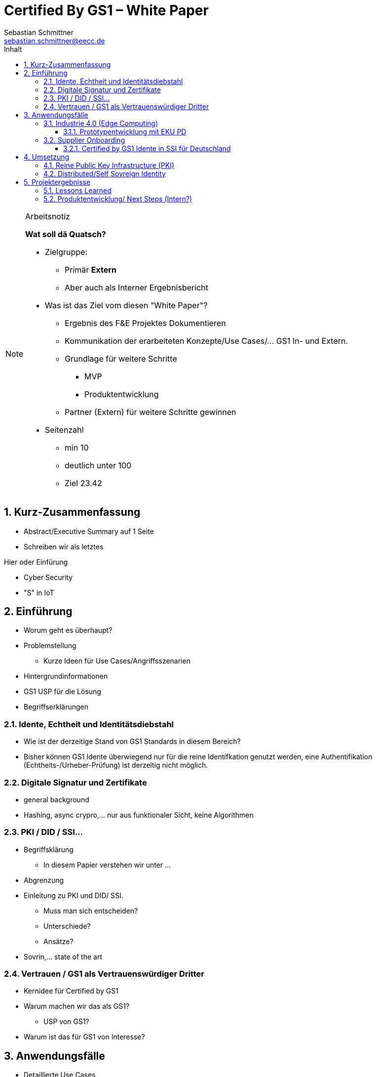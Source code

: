 = Certified By GS1 – White Paper
Sebastian Schmittner <sebastian.schmittner@eecc.de>
:toc:
:toclevels: 4
:toc-title: Inhalt
:figure-caption: Bild
:table-caption: Tabelle
:icons: font
:xrefstyle: short
:imagesdir: pics/
:sectnums:


.Arbeitsnotiz
[NOTE]
===============================
**Wat soll dä Quatsch?**

- Zielgruppe:
  **  Primär *Extern*
  ** Aber auch als Interner Ergebnisbericht
- Was ist das Ziel vom diesen "White Paper"?
** Ergebnis des F&E Projektes Dokumentieren
** Kommunikation der erarbeiteten Konzepte/Use Cases/... GS1 In- und Extern.
** Grundlage für weitere Schritte
*** MVP
*** Produktentwicklung
** Partner (Extern) für weitere Schritte gewinnen
- Seitenzahl
** min 10 
** deutlich unter 100
** Ziel 23.42

===============================

== Kurz-Zusammenfassung

- Abstract/Executive Summary auf 1 Seite
- Schreiben wir als letztes


Hier oder Einfürung

- Cyber Security
- "S" in IoT


== Einführung

- Worum geht es überhaupt?
- Problemstellung
** Kurze Ideen für Use Cases/Angriffsszenarien
- Hintergrundinformationen
- GS1 USP für die Lösung

- Begriffserklärungen


=== Idente, Echtheit und Identitätsdiebstahl


- Wie ist der derzeitige Stand von GS1 Standards in diesem Bereich?

- Bisher können GS1 Idente überwiegend nur für die reine Identifkation genutzt werden, eine Authentifikation (Echtheits-/Urheber-Prüfung) ist derzeitig nicht möglich.

=== Digitale Signatur und Zertifikate

- general background

-  Hashing, async crypro,... nur aus funktionaler Sicht, keine Algorithmen

=== PKI / DID / SSI...

- Begriffsklärung
** In diesem Papier verstehen wir unter ... 
- Abgrenzung

- Einleitung zu PKI und DID/ SSI.
** Muss man sich entscheiden?
** Unterschiede?
** Ansätze?

- Sovrin,... state of the art

=== Vertrauen / GS1 als Vertrauenswürdiger Dritter

- Kernidee für Certified by GS1

- Warum machen wir das als GS1?
** USP von GS1?

- Warum ist das für GS1 von Interesse?




== Anwendungsfälle 


- Detaillierte Use Cases
** Sektorweit/Allgemein
** Konkret

=== Industrie 4.0 (Edge Computing)

- Allgemeines
- Referenzen aus Platform I 4.0 Zukunftszenarien


==== Prototypentwicklung mit EKU PD

- Konkreter Anwendungsfall

=== Supplier Onboarding

- Sektoren übergreifend
- Konkret (Automobil,...)

==== Certified by GS1 Idente in SSI für Deutschland


- Rahmen: Förderprojekt
** Schaufenster Digitale ID
** SSI Entwicklungen in DE/Weltweit
** *Hier oder in Einleitung?*

- Konkretes Projekt 
** Use Cases



== Umsetzung

- Ergebnisse aus Prototyping

=== Reine Public Key Infrastructure (PKI)

- Für EKU PD

=== Distributed/Self Sovreign Identity

- GS1 als Issuer von Verifiable Credentials



== Projektergebnisse

=== Lessons Learned


=== Produktentwicklung/ Next Steps (Intern?)

** Next steps für begonnene Cases

** Alternative wege

